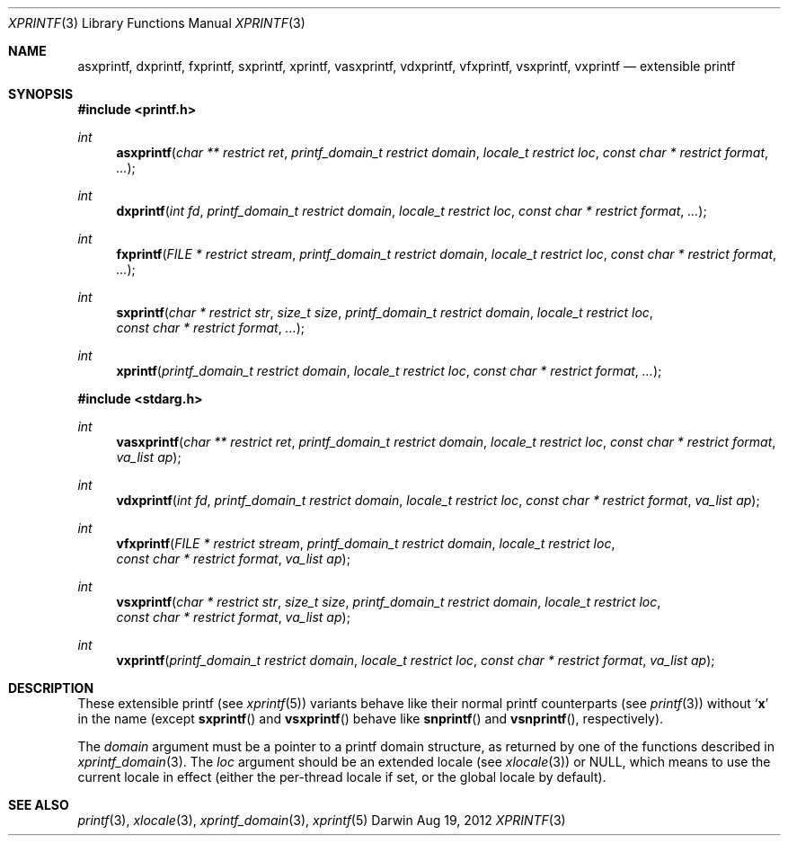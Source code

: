 .Dd Aug 19, 2012
.Dt XPRINTF 3
.Os Darwin
.Sh NAME
.Nm asxprintf , dxprintf , fxprintf , sxprintf , xprintf ,
.Nm vasxprintf , vdxprintf , vfxprintf , vsxprintf , vxprintf
.Nd extensible printf
.Sh SYNOPSIS
.In printf.h
.Ft int
.Fn asxprintf "char ** restrict ret" "printf_domain_t restrict domain" "locale_t restrict loc" "const char * restrict format" ...
.Ft int
.Fn dxprintf "int fd" "printf_domain_t restrict domain" "locale_t restrict loc" "const char * restrict format" ...
.Ft int
.Fn fxprintf "FILE * restrict stream" "printf_domain_t restrict domain" "locale_t restrict loc" "const char * restrict format" ...
.Ft int
.Fn sxprintf "char * restrict str" "size_t size" "printf_domain_t restrict domain" "locale_t restrict loc" "const char * restrict format" ...
.Ft int
.Fn xprintf "printf_domain_t restrict domain" "locale_t restrict loc" "const char * restrict format" ...
.In stdarg.h
.Ft int
.Fn vasxprintf "char ** restrict ret" "printf_domain_t restrict domain" "locale_t restrict loc" "const char * restrict format" "va_list ap"
.Ft int
.Fn vdxprintf "int fd" "printf_domain_t restrict domain" "locale_t restrict loc" "const char * restrict format" "va_list ap"
.Ft int
.Fn vfxprintf "FILE * restrict stream" "printf_domain_t restrict domain" "locale_t restrict loc" "const char * restrict format" "va_list ap"
.Ft int
.Fn vsxprintf "char * restrict str" "size_t size" "printf_domain_t restrict domain" "locale_t restrict loc" "const char * restrict format" "va_list ap"
.Ft int
.Fn vxprintf "printf_domain_t restrict domain" "locale_t restrict loc" "const char * restrict format" "va_list ap"
.Sh DESCRIPTION
These extensible printf (see
.Xr xprintf 5 )
variants behave like their normal printf counterparts
(see
.Xr printf 3 )
without
.Sq Li x
in the name (except
.Fn sxprintf
and
.Fn vsxprintf
behave like
.Fn snprintf
and
.Fn vsnprintf ,
respectively).
.Pp
The
.Va domain
argument must be a pointer to a printf domain structure, as returned by one of
the functions described in
.Xr xprintf_domain 3 .
The
.Va loc
argument should be an extended locale (see
.Xr xlocale 3 )
or NULL, which means to use the current locale in effect (either the per-thread
locale if set, or the global locale by default).
.Sh SEE ALSO
.Xr printf 3 ,
.Xr xlocale 3 ,
.Xr xprintf_domain 3 ,
.Xr xprintf 5
